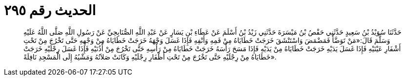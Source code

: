 
= الحديث رقم ٢٩٥

[quote.hadith]
حَدَّثَنَا سُوَيْدُ بْنُ سَعِيدٍ حَدَّثَنِي حَفْصُ بْنُ مَيْسَرَةَ حَدَّثَنِي زَيْدُ بْنُ أَسْلَمَ عَنْ عَطَاءِ بْنِ يَسَارٍ عَنْ عَبْدِ اللَّهِ الصُّنَابِحِيِّ عَنْ رَسُولِ اللَّهِ صَلَّى اللَّهُ عَلَيْهِ وَسَلَّمَ قَالَ:«مَنْ تَوَضَّأَ فَمَضْمَضَ وَاسْتَنْشَقَ خَرَجَتْ خَطَايَاهُ مِنْ فَمِهِ وَأَنْفِهِ فَإِذَا غَسَلَ وَجْهَهُ خَرَجَتْ خَطَايَاهُ مِنْ وَجْهِهِ حَتَّى تَخْرُجَ مِنْ تَحْتِ أَشْفَارِ عَيْنَيْهِ فَإِذَا غَسَلَ يَدَيْهِ خَرَجَتْ خَطَايَاهُ مِنْ يَدَيْهِ فَإِذَا مَسَحَ رَأْسَهُ خَرَجَتْ خَطَايَاهُ مِنْ رَأْسِهِ حَتَّى تَخْرُجَ مِنْ أُذُنَيْهِ فَإِذَا غَسَلَ رِجْلَيْهِ خَرَجَتْ خَطَايَاهُ مِنْ رِجْلَيْهِ حَتَّى تَخْرُجَ مِنْ تَحْتِ أَظْفَارِ رِجْلَيْهِ وَكَانَتْ صَلاَتُهُ وَمَشْيُهُ إِلَى الْمَسْجِدِ نَافِلَةً».